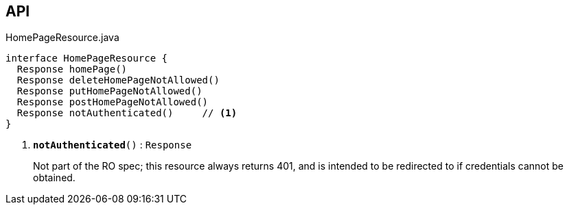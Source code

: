 :Notice: Licensed to the Apache Software Foundation (ASF) under one or more contributor license agreements. See the NOTICE file distributed with this work for additional information regarding copyright ownership. The ASF licenses this file to you under the Apache License, Version 2.0 (the "License"); you may not use this file except in compliance with the License. You may obtain a copy of the License at. http://www.apache.org/licenses/LICENSE-2.0 . Unless required by applicable law or agreed to in writing, software distributed under the License is distributed on an "AS IS" BASIS, WITHOUT WARRANTIES OR  CONDITIONS OF ANY KIND, either express or implied. See the License for the specific language governing permissions and limitations under the License.

== API

.HomePageResource.java
[source,java]
----
interface HomePageResource {
  Response homePage()
  Response deleteHomePageNotAllowed()
  Response putHomePageNotAllowed()
  Response postHomePageNotAllowed()
  Response notAuthenticated()     // <.>
}
----

<.> `[teal]#*notAuthenticated*#()` : `Response`
+
--
Not part of the RO spec; this resource always returns 401, and is intended to be redirected to if credentials cannot be obtained.
--


